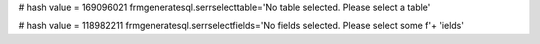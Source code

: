 
# hash value = 169096021
frmgeneratesql.serrselecttable='No table selected. Please select a table'


# hash value = 118982211
frmgeneratesql.serrselectfields='No fields selected. Please select some f'+
'ields'

